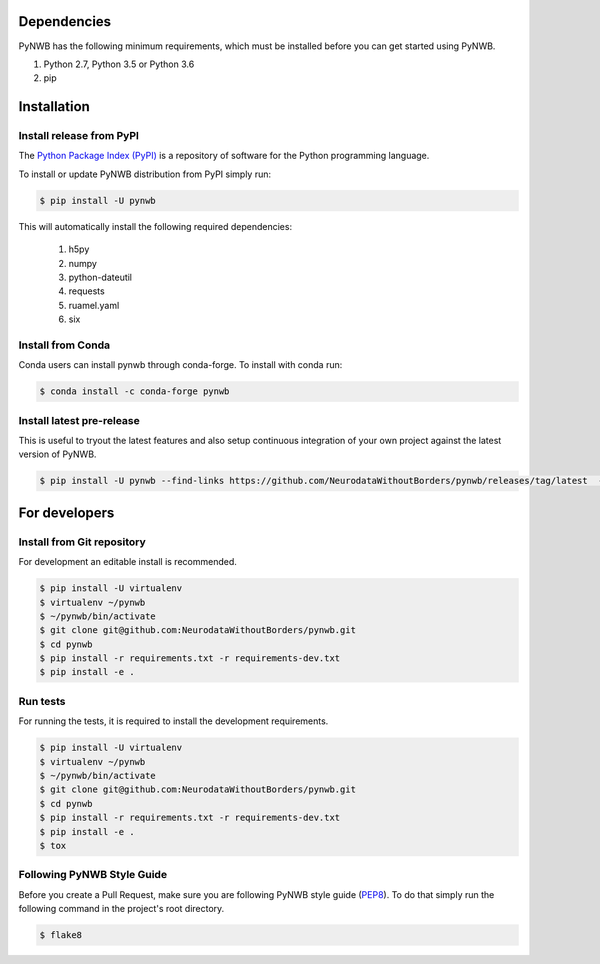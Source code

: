 ..  _getting_started:

------------
Dependencies
------------

PyNWB has the following minimum requirements, which must be installed before you can get started using PyNWB.

#. Python 2.7, Python 3.5 or Python 3.6
#. pip

------------
Installation
------------

Install release from PyPI
-------------------------

The `Python Package Index (PyPI) <https://pypi.org>`_ is a repository of software for the Python programming language.

To install or update PyNWB distribution from PyPI simply run:

.. code::

   $ pip install -U pynwb

This will automatically install the following required dependencies:

 #. h5py
 #. numpy
 #. python-dateutil
 #. requests
 #. ruamel.yaml
 #. six

Install from Conda
------------------

Conda users can install pynwb through conda-forge. To install with conda run:

.. code::

   $ conda install -c conda-forge pynwb


Install latest pre-release
--------------------------

This is useful to tryout the latest features and also setup continuous integration of your
own project against the latest version of PyNWB.

.. code::

   $ pip install -U pynwb --find-links https://github.com/NeurodataWithoutBorders/pynwb/releases/tag/latest  --no-index


--------------
For developers
--------------

Install from Git repository
---------------------------

For development an editable install is recommended.

.. code::

   $ pip install -U virtualenv
   $ virtualenv ~/pynwb
   $ ~/pynwb/bin/activate
   $ git clone git@github.com:NeurodataWithoutBorders/pynwb.git
   $ cd pynwb
   $ pip install -r requirements.txt -r requirements-dev.txt
   $ pip install -e .


Run tests
---------

For running the tests, it is required to install the development requirements.

.. code::

   $ pip install -U virtualenv
   $ virtualenv ~/pynwb
   $ ~/pynwb/bin/activate
   $ git clone git@github.com:NeurodataWithoutBorders/pynwb.git
   $ cd pynwb
   $ pip install -r requirements.txt -r requirements-dev.txt
   $ pip install -e .
   $ tox


Following PyNWB Style Guide
---------------------------

Before you create a Pull Request, make sure you are following PyNWB style guide (`PEP8 <https://www.python.org/dev/peps/pep-0008/>`_). To do that simply run
the following command in the project's root directory.

.. code::

   $ flake8
